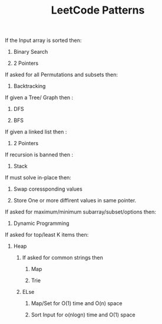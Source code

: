 :PROPERTIES:
:ID:       ADE68492-9F19-46B0-8F2C-9B17F021913F
:END:
#+TITLE:  LeetCode Patterns

****************** If the Input array is sorted then:
******************** Binary Search
******************** 2 Pointers


****************** If asked for all Permutations and subsets then:
******************** Backtracking

****************** If given a Tree/ Graph then :
******************** DFS
******************** BFS


****************** If given a linked list then :
******************** 2 Pointers

****************** If recursion is banned then :
******************** Stack


****************** If must solve in-place then:
******************** Swap coressponding values
******************** Store One or more diffirent values in same pointer.


****************** If asked for maximum/minimum subarray/subset/options then:
******************** Dynamic Programming


****************** If asked for top/least K items then:
******************** Heap


************************** If asked for common strings then
**************************** Map
**************************** Trie
************************** ELse
**************************** Map/Set for O(1) time and O(n) space
**************************** Sort Input for o(nlogn) time and O(1) space
